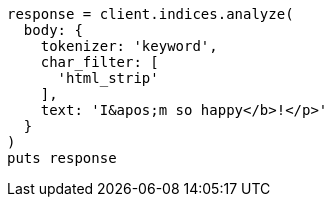 [source, ruby]
----
response = client.indices.analyze(
  body: {
    tokenizer: 'keyword',
    char_filter: [
      'html_strip'
    ],
    text: 'I&apos;m so happy</b>!</p>'
  }
)
puts response
----
